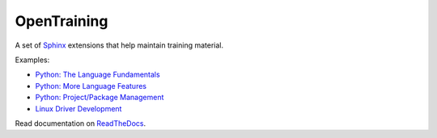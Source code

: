 OpenTraining
============

A set of `Sphinx <https://www.sphinx-doc.org/>`__ extensions that help
maintain training material.

Examples:

* `Python: The Language Fundamentals
  <https://www.faschingbauer.me/trainings/material/soup/python/basics/group.html>`__
* `Python: More Language Features
  <https://www.faschingbauer.me/trainings/material/soup/python/advanced/group.html>`__
* `Python: Project/Package Management
  <https://www.faschingbauer.me/trainings/material/soup/python/swdev/group.html>`__
* `Linux Driver Development
  <https://www.faschingbauer.me/trainings/material/soup/kernel/index.html>`__

Read documentation on `ReadTheDocs <opentraining.readthedocs.io>`__.
